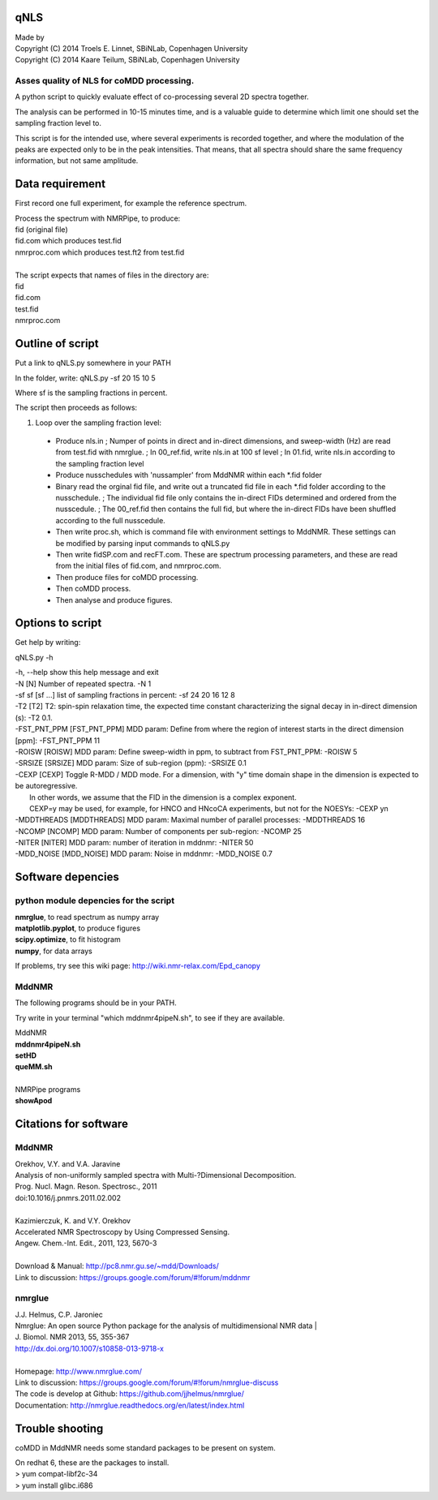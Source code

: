====
qNLS 
====

| Made by
| Copyright (C) 2014 Troels E. Linnet, SBiNLab, Copenhagen University  
| Copyright (C) 2014 Kaare Teilum, SBiNLab, Copenhagen University  

Asses quality of NLS for coMDD processing.
------------------------------------------

A python script to quickly evaluate effect of co-processing several 2D spectra together.

The analysis can be performed in 10-15 minutes time, and is a valuable guide to determine which limit one should set the sampling fraction level to.

This script is for the intended use, where several experiments is recorded together, and where the modulation of the peaks are expected only to be in the peak intensities.
That means, that all spectra should share the same frequency information, but not same amplitude.

================
Data requirement
================
First record one full experiment, for example the reference spectrum.

| Process the spectrum with NMRPipe, to produce:  
| fid (original file)  
| fid.com which produces test.fid  
| nmrproc.com which produces test.ft2 from test.fid  
|  
| The script expects that names of files in the directory are:  
| fid  
| fid.com  
| test.fid  
| nmrproc.com  

=================
Outline of script
=================
Put a link to qNLS.py somewhere in your PATH

In the folder, write:
qNLS.py -sf 20 15 10 5

Where sf is the sampling fractions in percent.

The script then proceeds as follows:

1. Loop over the sampling fraction level: 
  * Produce nls.in
    ; Numper of points in direct and in-direct dimensions, and sweep-width (Hz) are read from test.fid with nmrglue.
    ; In 00_ref.fid, write nls.in at 100 sf level
    ; In 01.fid, write nls.in according to the sampling fraction level
  * Produce nusschedules with 'nussampler' from MddNMR within each *.fid folder
  * Binary read the orginal fid file, and write out a truncated fid file in each *.fid folder according to the nusschedule.
    ; The individual fid file only contains the in-direct FIDs determined and ordered from the nusscedule.
    ; The 00_ref.fid then contains the full fid, but where the in-direct FIDs have been shuffled according to the full nusscedule.
  * Then write proc.sh, which is command file with environment settings to MddNMR. These settings can be modified by parsing input commands to qNLS.py
  * Then write fidSP.com and recFT.com. These are spectrum processing parameters, and these are read from the initial files of fid.com, and nmrproc.com.
  * Then produce files for coMDD processing.
  * Then coMDD process.
  * Then analyse and produce figures.

=================
Options to script
=================
Get help by writing:

qNLS.py -h

| -h, --help            show this help message and exit  
| -N [N]                Number of repeated spectra. -N 1  
| -sf sf [sf ...]       list of sampling fractions in percent: -sf 24 20 16 12 8  
| -T2 [T2]              T2: spin-spin relaxation time, the expected time constant characterizing the signal decay in in-direct dimension (s): -T2 0.1.  
| -FST_PNT_PPM [FST_PNT_PPM] MDD param: Define from where the region of interest starts in the direct dimension [ppm]: -FST_PNT_PPM 11  
| -ROISW [ROISW]        MDD param: Define sweep-width in ppm, to subtract from FST_PNT_PPM: -ROISW 5  
| -SRSIZE [SRSIZE]      MDD param: Size of sub-region (ppm): -SRSIZE 0.1  
| -CEXP [CEXP]          Toggle R-MDD / MDD mode. For a dimension, with "y" time domain shape in the dimension is expected to be autoregressive.  
|                       In other words, we assume that the FID in the dimension is a complex exponent.  
|                       CEXP=y may be used, for example, for HNCO and HNcoCA experiments, but not for the NOESYs: -CEXP yn
| -MDDTHREADS [MDDTHREADS] MDD param: Maximal number of parallel processes: -MDDTHREADS 16  
| -NCOMP [NCOMP]        MDD param: Number of components per sub-region: -NCOMP 25  
| -NITER [NITER]        MDD param: number of iteration in mddnmr: -NITER 50  
| -MDD_NOISE [MDD_NOISE] MDD param: Noise in mddnmr: -MDD_NOISE 0.7  

==================
Software depencies
==================

python module depencies for the script
--------------------------------------
| **nmrglue**, to read spectrum as numpy array  
| **matplotlib.pyplot**, to produce figures  
| **scipy.optimize**, to fit histogram  
| **numpy**, for data arrays  

If problems, try see this wiki page: http://wiki.nmr-relax.com/Epd_canopy

MddNMR
------
The following programs should be in your PATH.

Try write in your terminal "which mddnmr4pipeN.sh", to see if they are available.

| MddNMR  
| **mddnmr4pipeN.sh**  
| **setHD**  
| **queMM.sh**  
|  
| NMRPipe programs  
| **showApod**  


======================
Citations for software
======================

MddNMR
-------
| Orekhov, V.Y. and V.A. Jaravine  
| Analysis of non-uniformly sampled spectra with Multi-?Dimensional Decomposition.  
| Prog. Nucl. Magn. Reson. Spectrosc., 2011
| doi:10.1016/j.pnmrs.2011.02.002 
|  
| Kazimierczuk, K. and V.Y. Orekhov
| Accelerated NMR Spectroscopy by Using Compressed Sensing.  
| Angew. Chem.-Int. Edit., 2011, 123, 5670-3  
|  
| Download & Manual: http://pc8.nmr.gu.se/~mdd/Downloads/  
| Link to discussion: https://groups.google.com/forum/#!forum/mddnmr  

nmrglue
-------
| J.J. Helmus, C.P. Jaroniec  
| Nmrglue: An open source Python package for the analysis of multidimensional NMR data | 
| J. Biomol. NMR 2013, 55, 355-367
| http://dx.doi.org/10.1007/s10858-013-9718-x
|  
| Homepage: http://www.nmrglue.com/  
| Link to discussion: https://groups.google.com/forum/#!forum/nmrglue-discuss  
| The code is develop at Github: https://github.com/jjhelmus/nmrglue/  
| Documentation: http://nmrglue.readthedocs.org/en/latest/index.html  


================
Trouble shooting
================

coMDD in MddNMR needs some standard packages to be present on system.

| On redhat 6, these are the packages to install.   
| > yum compat-libf2c-34  
| > yum install glibc.i686  



